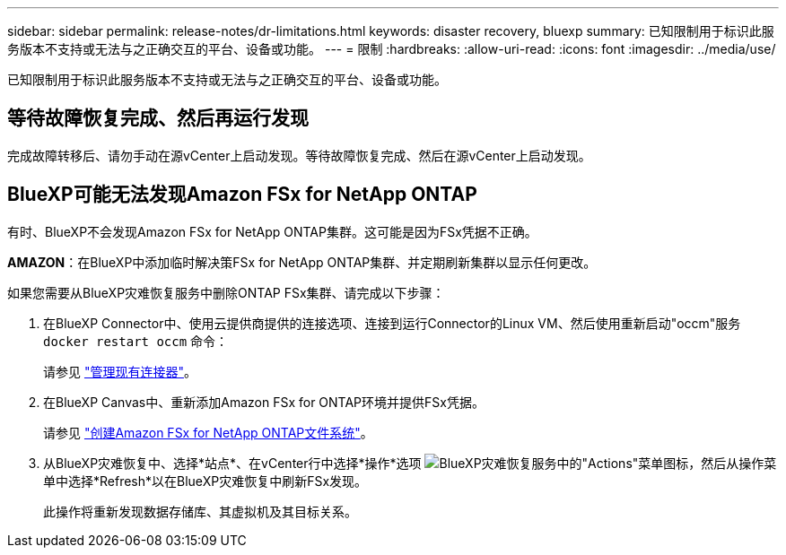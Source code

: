 ---
sidebar: sidebar 
permalink: release-notes/dr-limitations.html 
keywords: disaster recovery, bluexp 
summary: 已知限制用于标识此服务版本不支持或无法与之正确交互的平台、设备或功能。 
---
= 限制
:hardbreaks:
:allow-uri-read: 
:icons: font
:imagesdir: ../media/use/


[role="lead"]
已知限制用于标识此服务版本不支持或无法与之正确交互的平台、设备或功能。



== 等待故障恢复完成、然后再运行发现

完成故障转移后、请勿手动在源vCenter上启动发现。等待故障恢复完成、然后在源vCenter上启动发现。



== BlueXP可能无法发现Amazon FSx for NetApp ONTAP

有时、BlueXP不会发现Amazon FSx for NetApp ONTAP集群。这可能是因为FSx凭据不正确。

*AMAZON*：在BlueXP中添加临时解决策FSx for NetApp ONTAP集群、并定期刷新集群以显示任何更改。

如果您需要从BlueXP灾难恢复服务中删除ONTAP FSx集群、请完成以下步骤：

. 在BlueXP Connector中、使用云提供商提供的连接选项、连接到运行Connector的Linux VM、然后使用重新启动"occm"服务 `docker restart occm` 命令：
+
请参见 https://docs.netapp.com/us-en/bluexp-setup-admin/task-managing-connectors.html#connect-to-the-linux-vm["管理现有连接器"^]。

. 在BlueXP Canvas中、重新添加Amazon FSx for ONTAP环境并提供FSx凭据。
+
请参见 https://docs.aws.amazon.com/fsx/latest/ONTAPGuide/getting-started-step1.html["创建Amazon FSx for NetApp ONTAP文件系统"^]。

. 从BlueXP灾难恢复中、选择*站点*、在vCenter行中选择*操作*选项 image:../use/icon-vertical-dots.png["BlueXP灾难恢复服务中的\"Actions\"菜单图标"]，然后从操作菜单中选择*Refresh*以在BlueXP灾难恢复中刷新FSx发现。
+
此操作将重新发现数据存储库、其虚拟机及其目标关系。



